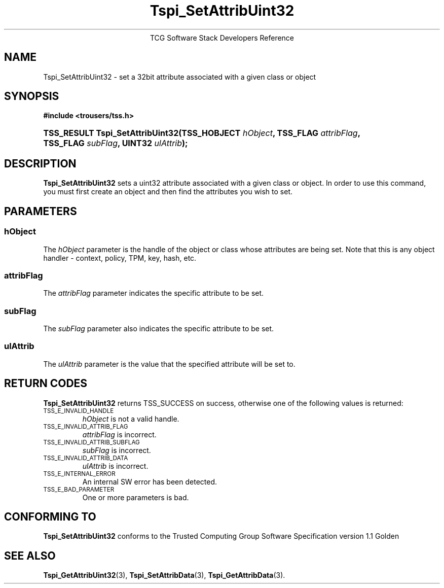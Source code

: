 .\" Copyright (C) 2004 International Business Machines Corporation
.\" Written by Megan Schneider based on the Trusted Computing Group Software Stack Specification Version 1.1 Golden
.\"
.de Sh \" Subsection
.br
.if t .Sp
.ne 5
.PP
\fB\\$1\fR
.PP
..
.de Sp \" Vertical space (when we can't use .PP)
.if t .sp .5v
.if n .sp
..
.de Ip \" List item
.br
.ie \\n(.$>=3 .ne \\$3
.el .ne 3
.IP "\\$1" \\$2
..
.TH "Tspi_SetAttribUint32" 3 "2004-05-25" "TSS 1.1"
.ce 1
TCG Software Stack Developers Reference
.SH NAME
Tspi_SetAttribUint32 \- set a 32bit attribute associated with a given class or object
.SH "SYNOPSIS"
.ad l
.hy 0
.B #include <trousers/tss.h>
.br
.HP
.BI "TSS_RESULT Tspi_SetAttribUint32(TSS_HOBJECT " hObject ", "
.BI	"TSS_FLAG " attribFlag ", TSS_FLAG " subFlag ", UINT32 " ulAttrib "); "
.sp
.ad
.hy

.SH "DESCRIPTION"
.PP
\fBTspi_SetAttribUint32\fR sets a uint32 attribute
associated with a given class or object. In order to use this
command, you must first create an object and then find the attributes
you wish to set.

.SH "PARAMETERS"
.PP
.SS hObject
The \fIhObject\fR parameter is the handle of the object or class
whose attributes are being set. Note that this is any object handler
- context, policy, TPM, key, hash, etc.
.SS attribFlag
The \fIattribFlag\fR parameter indicates the specific attribute to be set.
.SS subFlag
The \fIsubFlag\fR parameter also indicates the specific attribute to be set.
.SS ulAttrib
The \fIulAttrib\fR parameter is the value that the specified attribute
will be set to.

.SH "RETURN CODES"
.PP
\fBTspi_SetAttribUint32\fR returns TSS_SUCCESS on success, otherwise
one of the following values is returned:
.TP
.SM TSS_E_INVALID_HANDLE
\fIhObject\fR is not a valid handle.

.TP
.SM TSS_E_INVALID_ATTRIB_FLAG
\fIattribFlag\fR is incorrect.

.TP
.SM TSS_E_INVALID_ATTRIB_SUBFLAG
\fIsubFlag\fR is incorrect.

.TP
.SM TSS_E_INVALID_ATTRIB_DATA
\fIulAttrib\fR is incorrect.

.TP
.SM TSS_E_INTERNAL_ERROR
An internal SW error has been detected.

.TP
.SM TSS_E_BAD_PARAMETER
One or more parameters is bad.

.SH "CONFORMING TO"

.PP
\fBTspi_SetAttribUint32\fR conforms to the Trusted Computing Group
Software Specification version 1.1 Golden

.SH "SEE ALSO"

.PP
\fBTspi_GetAttribUint32\fR(3), \fBTspi_SetAttribData\fR(3),
\fBTspi_GetAttribData\fR(3).


